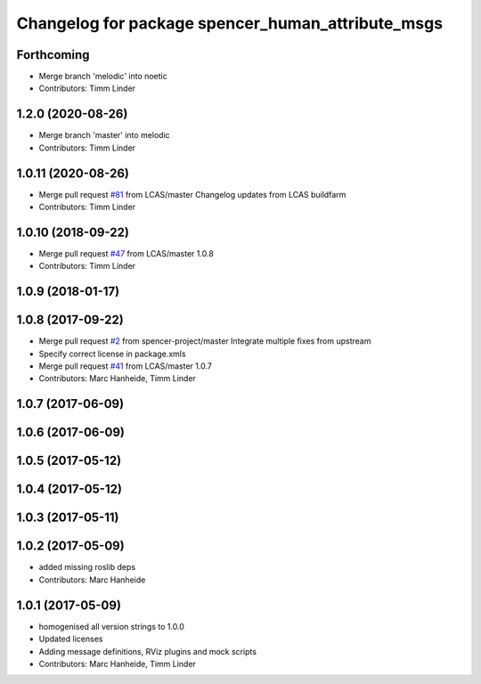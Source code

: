 ^^^^^^^^^^^^^^^^^^^^^^^^^^^^^^^^^^^^^^^^^^^^^^^^^^
Changelog for package spencer_human_attribute_msgs
^^^^^^^^^^^^^^^^^^^^^^^^^^^^^^^^^^^^^^^^^^^^^^^^^^

Forthcoming
-----------
* Merge branch 'melodic' into noetic
* Contributors: Timm Linder

1.2.0 (2020-08-26)
------------------
* Merge branch 'master' into melodic
* Contributors: Timm Linder

1.0.11 (2020-08-26)
-------------------
* Merge pull request `#81 <https://github.com/spencer-project/spencer_people_tracking/issues/81>`_ from LCAS/master
  Changelog updates from LCAS buildfarm
* Contributors: Timm Linder

1.0.10 (2018-09-22)
-------------------
* Merge pull request `#47 <https://github.com/LCAS/spencer_people_tracking/issues/47>`_ from LCAS/master
  1.0.8
* Contributors: Timm Linder

1.0.9 (2018-01-17)
------------------

1.0.8 (2017-09-22)
------------------
* Merge pull request `#2 <https://github.com/LCAS/spencer_people_tracking/issues/2>`_ from spencer-project/master
  Integrate multiple fixes from upstream
* Specify correct license in package.xmls
* Merge pull request `#41 <https://github.com/LCAS/spencer_people_tracking/issues/41>`_ from LCAS/master
  1.0.7
* Contributors: Marc Hanheide, Timm Linder

1.0.7 (2017-06-09)
------------------

1.0.6 (2017-06-09)
------------------

1.0.5 (2017-05-12)
------------------

1.0.4 (2017-05-12)
------------------

1.0.3 (2017-05-11)
------------------

1.0.2 (2017-05-09)
------------------
* added missing roslib deps
* Contributors: Marc Hanheide

1.0.1 (2017-05-09)
------------------
* homogenised all version strings to 1.0.0
* Updated licenses
* Adding message definitions, RViz plugins and mock scripts
* Contributors: Marc Hanheide, Timm Linder
